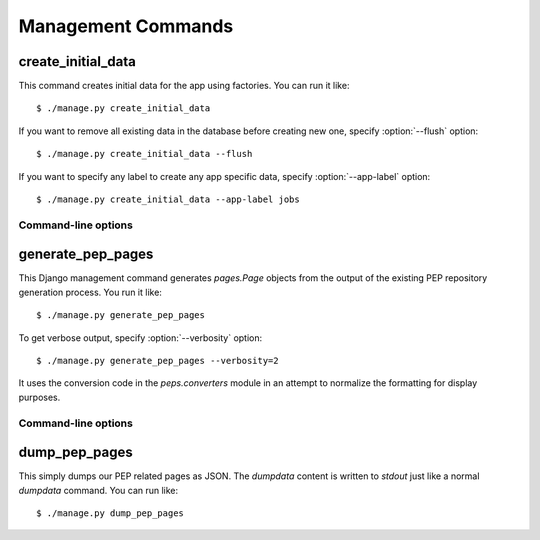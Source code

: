 .. _management-commands

Management Commands
===================

.. _command-create-initial-data:

create_initial_data
-------------------

This command creates initial data for the app using factories. 
You can run it like::

    $ ./manage.py create_initial_data

If you want to remove all existing data in the database before creating 
new one, specify :option:`--flush` option::

    $ ./manage.py create_initial_data --flush

If you want to specify any label to create any app specific data, 
specify :option:`--app-label` option::

    $ ./manage.py create_initial_data --app-label jobs

Command-line options
^^^^^^^^^^^^^^^^^^^^

.. program:: manage.py create_initial_data

.. option:: --flush

   Remove existing data in the database before creating new data.

.. option:: --app-label <app_label>

   Create initial data with the *app_label* provided.

.. _command-generate-pep-pages:

generate_pep_pages
------------------

This Django management command generates `pages.Page` objects from the output
of the existing PEP repository generation process. You run it like::

    $ ./manage.py generate_pep_pages

To get verbose output, specify :option:`--verbosity` option::

    $ ./manage.py generate_pep_pages --verbosity=2

It uses the conversion code in the `peps.converters` module in an attempt to
normalize the formatting for display purposes.

Command-line options
^^^^^^^^^^^^^^^^^^^^

.. program:: manage.py generate_pep_pages

.. option:: --verbosity=<verbosity_value>

   Get verbose output when *verbosity_value* > 1.

.. _command-dump-pep-pages:

dump_pep_pages
--------------

This simply dumps our PEP related pages as JSON. The `dumpdata` content is
written to `stdout` just like a normal `dumpdata` command. You can run like::

    $ ./manage.py dump_pep_pages